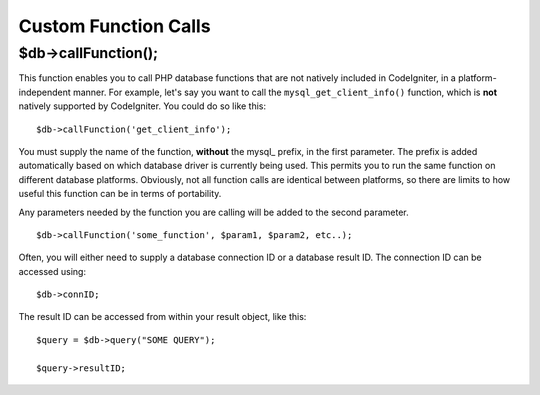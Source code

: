 #####################
Custom Function Calls
#####################

$db->callFunction();
============================

This function enables you to call PHP database functions that are not
natively included in CodeIgniter, in a platform-independent manner. For
example, let's say you want to call the ``mysql_get_client_info()``
function, which is **not** natively supported by CodeIgniter. You could
do so like this::

    $db->callFunction('get_client_info');

You must supply the name of the function, **without** the mysql\_
prefix, in the first parameter. The prefix is added automatically based
on which database driver is currently being used. This permits you to
run the same function on different database platforms. Obviously, not all
function calls are identical between platforms, so there are limits to
how useful this function can be in terms of portability.

Any parameters needed by the function you are calling will be added to
the second parameter.

::

    $db->callFunction('some_function', $param1, $param2, etc..);

Often, you will either need to supply a database connection ID or a
database result ID. The connection ID can be accessed using::

    $db->connID;

The result ID can be accessed from within your result object, like this::

    $query = $db->query("SOME QUERY");

    $query->resultID;